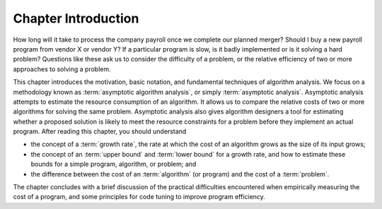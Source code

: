 .. This file is part of the OpenDSA eTextbook project. See
.. http://opendsa.org for more details.
.. Copyright (c) 2012-2020 by the OpenDSA Project Contributors, and
.. distributed under an MIT open source license.

.. avmetadata::
   :title: Chapter Introduction: Algorithm Analysis
   :author: Cliff Shaffer
   :institution: Virginia Tech
   :requires:
   :satisfies: algorithm analysis chapter introduction
   :topic: Algorithm Analysis
   :keyword: Algorithm Analysis
   :naturallanguage: en
   :programminglanguage: N/A
   :description: An introduction to a chapter on algorithm analysis.


Chapter Introduction
====================

How long will it take to process the company payroll once we complete
our planned merger?
Should I buy a new payroll program from vendor X or vendor Y?
If a particular program is slow, is it badly implemented or is it
solving a hard problem?
Questions like these ask us to consider the difficulty of a problem,
or the relative efficiency of two or more approaches to solving a
problem.

This chapter introduces the motivation, basic notation, and
fundamental techniques of algorithm analysis.
We focus on a methodology known as
:term:`asymptotic algorithm analysis`, or simply
:term:`asymptotic analysis`.
Asymptotic analysis attempts to estimate the resource
consumption of an algorithm.
It allows us to compare the relative costs of two or more
algorithms for solving the same problem.
Asymptotic analysis also gives algorithm designers a tool for
estimating whether a proposed solution is likely to meet the resource
constraints for a problem before they implement an actual
program.
After reading this chapter, you should understand

* the concept of a :term:`growth rate`,
  the rate at which the cost of an algorithm grows
  as the size of its input grows;

* the concept of an :term:`upper bound` and :term:`lower bound` for a
  growth rate, and how to estimate these bounds for a simple program,
  algorithm, or problem; and

* the difference between the cost of an :term:`algorithm`
  (or program) and the cost of a :term:`problem`.

The chapter concludes with a brief discussion of the
practical difficulties encountered when empirically measuring the cost
of a program, and some principles for code tuning
to improve program efficiency.
